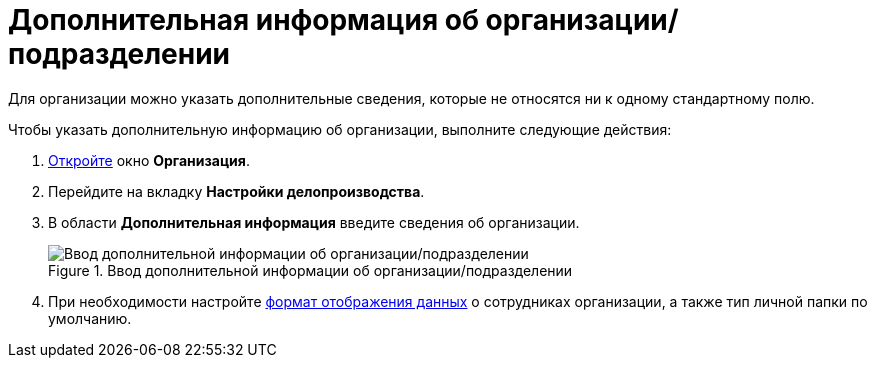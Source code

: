 = Дополнительная информация об организации/подразделении

Для организации можно указать дополнительные сведения, которые не относятся ни к одному стандартному полю.

.Чтобы указать дополнительную информацию об организации, выполните следующие действия:
. xref:staff_Organization_add.adoc[Откройте] окно *Организация*.
. Перейдите на вкладку *Настройки делопроизводства*.
. В области *Дополнительная информация* введите сведения об организации.
+
.Ввод дополнительной информации об организации/подразделении
image::staff_Organization_options_extra_info.png[Ввод дополнительной информации об организации/подразделении]
+
. При необходимости настройте xref:staff_Set_Employee_view_folmat.adoc[формат отображения данных] о сотрудниках организации, а также тип личной папки по умолчанию.
